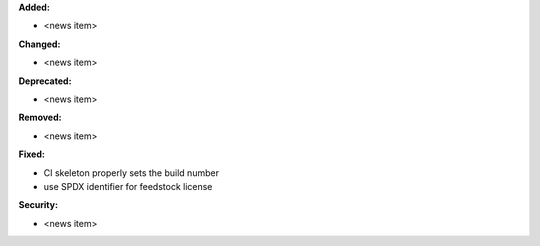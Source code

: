 **Added:**

* <news item>

**Changed:**

* <news item>

**Deprecated:**

* <news item>

**Removed:**

* <news item>

**Fixed:**

* CI skeleton properly sets the build number
* use SPDX identifier for feedstock license

**Security:**

* <news item>

